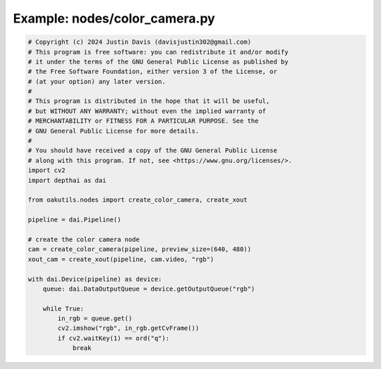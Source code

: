 .. _examples_nodes/color_camera:

Example: nodes/color_camera.py
==============================

.. code-block:: python

	# Copyright (c) 2024 Justin Davis (davisjustin302@gmail.com)
	# This program is free software: you can redistribute it and/or modify
	# it under the terms of the GNU General Public License as published by
	# the Free Software Foundation, either version 3 of the License, or
	# (at your option) any later version.
	#
	# This program is distributed in the hope that it will be useful,
	# but WITHOUT ANY WARRANTY; without even the implied warranty of
	# MERCHANTABILITY or FITNESS FOR A PARTICULAR PURPOSE. See the
	# GNU General Public License for more details.
	#
	# You should have received a copy of the GNU General Public License
	# along with this program. If not, see <https://www.gnu.org/licenses/>.
	import cv2
	import depthai as dai
	
	from oakutils.nodes import create_color_camera, create_xout
	
	pipeline = dai.Pipeline()
	
	# create the color camera node
	cam = create_color_camera(pipeline, preview_size=(640, 480))
	xout_cam = create_xout(pipeline, cam.video, "rgb")
	
	with dai.Device(pipeline) as device:
	    queue: dai.DataOutputQueue = device.getOutputQueue("rgb")
	
	    while True:
	        in_rgb = queue.get()
	        cv2.imshow("rgb", in_rgb.getCvFrame())
	        if cv2.waitKey(1) == ord("q"):
	            break

